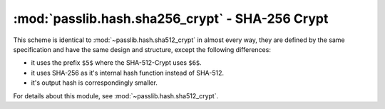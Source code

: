 ==================================================================
:mod:`passlib.hash.sha256_crypt` - SHA-256 Crypt
==================================================================

.. module:: passlib.hash.sha526_crypt
    :synopsis: SHA-256 Crypt

This scheme is identical to :mod:`~passlib.hash.sha512_crypt` in almost every way,
they are defined by the same specification and have the same design and structure,
except the following differences:

* it uses the prefix ``$5$`` where the SHA-512-Crypt uses ``$6$``.
* it uses SHA-256 as it's internal hash function instead of SHA-512.
* it's output hash is correspondingly smaller.

For details about this module, see :mod:`~passlib.hash.sha512_crypt`.
